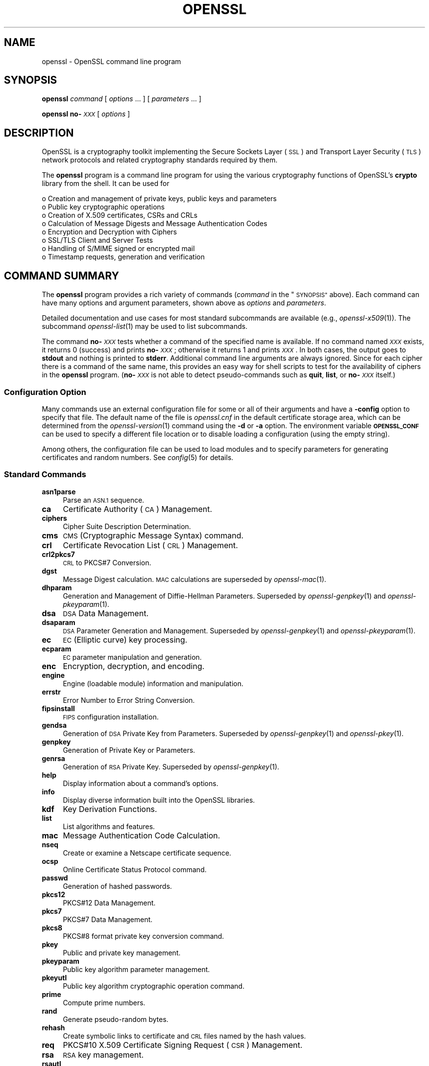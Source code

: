 .\" Automatically generated by Pod::Man 2.27 (Pod::Simple 3.28)
.\"
.\" Standard preamble:
.\" ========================================================================
.de Sp \" Vertical space (when we can't use .PP)
.if t .sp .5v
.if n .sp
..
.de Vb \" Begin verbatim text
.ft CW
.nf
.ne \\$1
..
.de Ve \" End verbatim text
.ft R
.fi
..
.\" Set up some character translations and predefined strings.  \*(-- will
.\" give an unbreakable dash, \*(PI will give pi, \*(L" will give a left
.\" double quote, and \*(R" will give a right double quote.  \*(C+ will
.\" give a nicer C++.  Capital omega is used to do unbreakable dashes and
.\" therefore won't be available.  \*(C` and \*(C' expand to `' in nroff,
.\" nothing in troff, for use with C<>.
.tr \(*W-
.ds C+ C\v'-.1v'\h'-1p'\s-2+\h'-1p'+\s0\v'.1v'\h'-1p'
.ie n \{\
.    ds -- \(*W-
.    ds PI pi
.    if (\n(.H=4u)&(1m=24u) .ds -- \(*W\h'-12u'\(*W\h'-12u'-\" diablo 10 pitch
.    if (\n(.H=4u)&(1m=20u) .ds -- \(*W\h'-12u'\(*W\h'-8u'-\"  diablo 12 pitch
.    ds L" ""
.    ds R" ""
.    ds C` ""
.    ds C' ""
'br\}
.el\{\
.    ds -- \|\(em\|
.    ds PI \(*p
.    ds L" ``
.    ds R" ''
.    ds C`
.    ds C'
'br\}
.\"
.\" Escape single quotes in literal strings from groff's Unicode transform.
.ie \n(.g .ds Aq \(aq
.el       .ds Aq '
.\"
.\" If the F register is turned on, we'll generate index entries on stderr for
.\" titles (.TH), headers (.SH), subsections (.SS), items (.Ip), and index
.\" entries marked with X<> in POD.  Of course, you'll have to process the
.\" output yourself in some meaningful fashion.
.\"
.\" Avoid warning from groff about undefined register 'F'.
.de IX
..
.nr rF 0
.if \n(.g .if rF .nr rF 1
.if (\n(rF:(\n(.g==0)) \{
.    if \nF \{
.        de IX
.        tm Index:\\$1\t\\n%\t"\\$2"
..
.        if !\nF==2 \{
.            nr % 0
.            nr F 2
.        \}
.    \}
.\}
.rr rF
.\"
.\" Accent mark definitions (@(#)ms.acc 1.5 88/02/08 SMI; from UCB 4.2).
.\" Fear.  Run.  Save yourself.  No user-serviceable parts.
.    \" fudge factors for nroff and troff
.if n \{\
.    ds #H 0
.    ds #V .8m
.    ds #F .3m
.    ds #[ \f1
.    ds #] \fP
.\}
.if t \{\
.    ds #H ((1u-(\\\\n(.fu%2u))*.13m)
.    ds #V .6m
.    ds #F 0
.    ds #[ \&
.    ds #] \&
.\}
.    \" simple accents for nroff and troff
.if n \{\
.    ds ' \&
.    ds ` \&
.    ds ^ \&
.    ds , \&
.    ds ~ ~
.    ds /
.\}
.if t \{\
.    ds ' \\k:\h'-(\\n(.wu*8/10-\*(#H)'\'\h"|\\n:u"
.    ds ` \\k:\h'-(\\n(.wu*8/10-\*(#H)'\`\h'|\\n:u'
.    ds ^ \\k:\h'-(\\n(.wu*10/11-\*(#H)'^\h'|\\n:u'
.    ds , \\k:\h'-(\\n(.wu*8/10)',\h'|\\n:u'
.    ds ~ \\k:\h'-(\\n(.wu-\*(#H-.1m)'~\h'|\\n:u'
.    ds / \\k:\h'-(\\n(.wu*8/10-\*(#H)'\z\(sl\h'|\\n:u'
.\}
.    \" troff and (daisy-wheel) nroff accents
.ds : \\k:\h'-(\\n(.wu*8/10-\*(#H+.1m+\*(#F)'\v'-\*(#V'\z.\h'.2m+\*(#F'.\h'|\\n:u'\v'\*(#V'
.ds 8 \h'\*(#H'\(*b\h'-\*(#H'
.ds o \\k:\h'-(\\n(.wu+\w'\(de'u-\*(#H)/2u'\v'-.3n'\*(#[\z\(de\v'.3n'\h'|\\n:u'\*(#]
.ds d- \h'\*(#H'\(pd\h'-\w'~'u'\v'-.25m'\f2\(hy\fP\v'.25m'\h'-\*(#H'
.ds D- D\\k:\h'-\w'D'u'\v'-.11m'\z\(hy\v'.11m'\h'|\\n:u'
.ds th \*(#[\v'.3m'\s+1I\s-1\v'-.3m'\h'-(\w'I'u*2/3)'\s-1o\s+1\*(#]
.ds Th \*(#[\s+2I\s-2\h'-\w'I'u*3/5'\v'-.3m'o\v'.3m'\*(#]
.ds ae a\h'-(\w'a'u*4/10)'e
.ds Ae A\h'-(\w'A'u*4/10)'E
.    \" corrections for vroff
.if v .ds ~ \\k:\h'-(\\n(.wu*9/10-\*(#H)'\s-2\u~\d\s+2\h'|\\n:u'
.if v .ds ^ \\k:\h'-(\\n(.wu*10/11-\*(#H)'\v'-.4m'^\v'.4m'\h'|\\n:u'
.    \" for low resolution devices (crt and lpr)
.if \n(.H>23 .if \n(.V>19 \
\{\
.    ds : e
.    ds 8 ss
.    ds o a
.    ds d- d\h'-1'\(ga
.    ds D- D\h'-1'\(hy
.    ds th \o'bp'
.    ds Th \o'LP'
.    ds ae ae
.    ds Ae AE
.\}
.rm #[ #] #H #V #F C
.\" ========================================================================
.\"
.IX Title "OPENSSL 1ossl"
.TH OPENSSL 1ossl "2023-03-08" "3.2.0-dev" "OpenSSL"
.\" For nroff, turn off justification.  Always turn off hyphenation; it makes
.\" way too many mistakes in technical documents.
.if n .ad l
.nh
.SH "NAME"
openssl \- OpenSSL command line program
.SH "SYNOPSIS"
.IX Header "SYNOPSIS"
\&\fBopenssl\fR
\&\fIcommand\fR
[ \fIoptions\fR ... ]
[ \fIparameters\fR ... ]
.PP
\&\fBopenssl\fR \fBno\-\fR\fI\s-1XXX\s0\fR [ \fIoptions\fR ]
.SH "DESCRIPTION"
.IX Header "DESCRIPTION"
OpenSSL is a cryptography toolkit implementing the Secure Sockets Layer (\s-1SSL\s0)
and Transport Layer Security (\s-1TLS\s0) network protocols and related
cryptography standards required by them.
.PP
The \fBopenssl\fR program is a command line program for using the various
cryptography functions of OpenSSL's \fBcrypto\fR library from the shell.
It can be used for
.PP
.Vb 8
\& o  Creation and management of private keys, public keys and parameters
\& o  Public key cryptographic operations
\& o  Creation of X.509 certificates, CSRs and CRLs
\& o  Calculation of Message Digests and Message Authentication Codes
\& o  Encryption and Decryption with Ciphers
\& o  SSL/TLS Client and Server Tests
\& o  Handling of S/MIME signed or encrypted mail
\& o  Timestamp requests, generation and verification
.Ve
.SH "COMMAND SUMMARY"
.IX Header "COMMAND SUMMARY"
The \fBopenssl\fR program provides a rich variety of commands (\fIcommand\fR in
the \*(L"\s-1SYNOPSIS\*(R"\s0 above).
Each command can have many options and argument parameters, shown above as
\&\fIoptions\fR and \fIparameters\fR.
.PP
Detailed documentation and use cases for most standard subcommands are available
(e.g., \fIopenssl\-x509\fR\|(1)). The subcommand \fIopenssl\-list\fR\|(1) may be used to list
subcommands.
.PP
The command \fBno\-\fR\fI\s-1XXX\s0\fR tests whether a command of the
specified name is available.  If no command named \fI\s-1XXX\s0\fR exists, it
returns 0 (success) and prints \fBno\-\fR\fI\s-1XXX\s0\fR; otherwise it returns 1
and prints \fI\s-1XXX\s0\fR.  In both cases, the output goes to \fBstdout\fR and
nothing is printed to \fBstderr\fR.  Additional command line arguments
are always ignored.  Since for each cipher there is a command of the
same name, this provides an easy way for shell scripts to test for the
availability of ciphers in the \fBopenssl\fR program.  (\fBno\-\fR\fI\s-1XXX\s0\fR is
not able to detect pseudo-commands such as \fBquit\fR,
\&\fBlist\fR, or \fBno\-\fR\fI\s-1XXX\s0\fR itself.)
.SS "Configuration Option"
.IX Subsection "Configuration Option"
Many commands use an external configuration file for some or all of their
arguments and have a \fB\-config\fR option to specify that file.
The default name of the file is \fIopenssl.cnf\fR in the default certificate
storage area, which can be determined from the \fIopenssl\-version\fR\|(1)
command using the \fB\-d\fR or \fB\-a\fR option.
The environment variable \fB\s-1OPENSSL_CONF\s0\fR can be used to specify a different
file location or to disable loading a configuration (using the empty string).
.PP
Among others, the configuration file can be used to load modules
and to specify parameters for generating certificates and random numbers.
See \fIconfig\fR\|(5) for details.
.SS "Standard Commands"
.IX Subsection "Standard Commands"
.IP "\fBasn1parse\fR" 4
.IX Item "asn1parse"
Parse an \s-1ASN.1\s0 sequence.
.IP "\fBca\fR" 4
.IX Item "ca"
Certificate Authority (\s-1CA\s0) Management.
.IP "\fBciphers\fR" 4
.IX Item "ciphers"
Cipher Suite Description Determination.
.IP "\fBcms\fR" 4
.IX Item "cms"
\&\s-1CMS \s0(Cryptographic Message Syntax) command.
.IP "\fBcrl\fR" 4
.IX Item "crl"
Certificate Revocation List (\s-1CRL\s0) Management.
.IP "\fBcrl2pkcs7\fR" 4
.IX Item "crl2pkcs7"
\&\s-1CRL\s0 to PKCS#7 Conversion.
.IP "\fBdgst\fR" 4
.IX Item "dgst"
Message Digest calculation. \s-1MAC\s0 calculations are superseded by
\&\fIopenssl\-mac\fR\|(1).
.IP "\fBdhparam\fR" 4
.IX Item "dhparam"
Generation and Management of Diffie-Hellman Parameters. Superseded by
\&\fIopenssl\-genpkey\fR\|(1) and \fIopenssl\-pkeyparam\fR\|(1).
.IP "\fBdsa\fR" 4
.IX Item "dsa"
\&\s-1DSA\s0 Data Management.
.IP "\fBdsaparam\fR" 4
.IX Item "dsaparam"
\&\s-1DSA\s0 Parameter Generation and Management. Superseded by
\&\fIopenssl\-genpkey\fR\|(1) and \fIopenssl\-pkeyparam\fR\|(1).
.IP "\fBec\fR" 4
.IX Item "ec"
\&\s-1EC \s0(Elliptic curve) key processing.
.IP "\fBecparam\fR" 4
.IX Item "ecparam"
\&\s-1EC\s0 parameter manipulation and generation.
.IP "\fBenc\fR" 4
.IX Item "enc"
Encryption, decryption, and encoding.
.IP "\fBengine\fR" 4
.IX Item "engine"
Engine (loadable module) information and manipulation.
.IP "\fBerrstr\fR" 4
.IX Item "errstr"
Error Number to Error String Conversion.
.IP "\fBfipsinstall\fR" 4
.IX Item "fipsinstall"
\&\s-1FIPS\s0 configuration installation.
.IP "\fBgendsa\fR" 4
.IX Item "gendsa"
Generation of \s-1DSA\s0 Private Key from Parameters. Superseded by
\&\fIopenssl\-genpkey\fR\|(1) and \fIopenssl\-pkey\fR\|(1).
.IP "\fBgenpkey\fR" 4
.IX Item "genpkey"
Generation of Private Key or Parameters.
.IP "\fBgenrsa\fR" 4
.IX Item "genrsa"
Generation of \s-1RSA\s0 Private Key. Superseded by \fIopenssl\-genpkey\fR\|(1).
.IP "\fBhelp\fR" 4
.IX Item "help"
Display information about a command's options.
.IP "\fBinfo\fR" 4
.IX Item "info"
Display diverse information built into the OpenSSL libraries.
.IP "\fBkdf\fR" 4
.IX Item "kdf"
Key Derivation Functions.
.IP "\fBlist\fR" 4
.IX Item "list"
List algorithms and features.
.IP "\fBmac\fR" 4
.IX Item "mac"
Message Authentication Code Calculation.
.IP "\fBnseq\fR" 4
.IX Item "nseq"
Create or examine a Netscape certificate sequence.
.IP "\fBocsp\fR" 4
.IX Item "ocsp"
Online Certificate Status Protocol command.
.IP "\fBpasswd\fR" 4
.IX Item "passwd"
Generation of hashed passwords.
.IP "\fBpkcs12\fR" 4
.IX Item "pkcs12"
PKCS#12 Data Management.
.IP "\fBpkcs7\fR" 4
.IX Item "pkcs7"
PKCS#7 Data Management.
.IP "\fBpkcs8\fR" 4
.IX Item "pkcs8"
PKCS#8 format private key conversion command.
.IP "\fBpkey\fR" 4
.IX Item "pkey"
Public and private key management.
.IP "\fBpkeyparam\fR" 4
.IX Item "pkeyparam"
Public key algorithm parameter management.
.IP "\fBpkeyutl\fR" 4
.IX Item "pkeyutl"
Public key algorithm cryptographic operation command.
.IP "\fBprime\fR" 4
.IX Item "prime"
Compute prime numbers.
.IP "\fBrand\fR" 4
.IX Item "rand"
Generate pseudo-random bytes.
.IP "\fBrehash\fR" 4
.IX Item "rehash"
Create symbolic links to certificate and \s-1CRL\s0 files named by the hash values.
.IP "\fBreq\fR" 4
.IX Item "req"
PKCS#10 X.509 Certificate Signing Request (\s-1CSR\s0) Management.
.IP "\fBrsa\fR" 4
.IX Item "rsa"
\&\s-1RSA\s0 key management.
.IP "\fBrsautl\fR" 4
.IX Item "rsautl"
\&\s-1RSA\s0 command for signing, verification, encryption, and decryption. Superseded
by  \fIopenssl\-pkeyutl\fR\|(1).
.IP "\fBs_client\fR" 4
.IX Item "s_client"
This implements a generic \s-1SSL/TLS\s0 client which can establish a transparent
connection to a remote server speaking \s-1SSL/TLS.\s0 It's intended for testing
purposes only and provides only rudimentary interface functionality but
internally uses mostly all functionality of the OpenSSL \fBssl\fR library.
.IP "\fBs_server\fR" 4
.IX Item "s_server"
This implements a generic \s-1SSL/TLS\s0 server which accepts connections from remote
clients speaking \s-1SSL/TLS.\s0 It's intended for testing purposes only and provides
only rudimentary interface functionality but internally uses mostly all
functionality of the OpenSSL \fBssl\fR library.  It provides both an own command
line oriented protocol for testing \s-1SSL\s0 functions and a simple \s-1HTTP\s0 response
facility to emulate an SSL/TLS\-aware webserver.
.IP "\fBs_time\fR" 4
.IX Item "s_time"
\&\s-1SSL\s0 Connection Timer.
.IP "\fBsess_id\fR" 4
.IX Item "sess_id"
\&\s-1SSL\s0 Session Data Management.
.IP "\fBsmime\fR" 4
.IX Item "smime"
S/MIME mail processing.
.IP "\fBspeed\fR" 4
.IX Item "speed"
Algorithm Speed Measurement.
.IP "\fBspkac\fR" 4
.IX Item "spkac"
\&\s-1SPKAC\s0 printing and generating command.
.IP "\fBsrp\fR" 4
.IX Item "srp"
Maintain \s-1SRP\s0 password file. This command is deprecated.
.IP "\fBstoreutl\fR" 4
.IX Item "storeutl"
Command to list and display certificates, keys, CRLs, etc.
.IP "\fBts\fR" 4
.IX Item "ts"
Time Stamping Authority command.
.IP "\fBverify\fR" 4
.IX Item "verify"
X.509 Certificate Verification.
See also the \fIopenssl\-verification\-options\fR\|(1) manual page.
.IP "\fBversion\fR" 4
.IX Item "version"
OpenSSL Version Information.
.IP "\fBx509\fR" 4
.IX Item "x509"
X.509 Certificate Data Management.
.SS "Message Digest Commands"
.IX Subsection "Message Digest Commands"
.IP "\fBblake2b512\fR" 4
.IX Item "blake2b512"
BLAKE2b\-512 Digest
.IP "\fBblake2s256\fR" 4
.IX Item "blake2s256"
BLAKE2s\-256 Digest
.IP "\fBmd2\fR" 4
.IX Item "md2"
\&\s-1MD2\s0 Digest
.IP "\fBmd4\fR" 4
.IX Item "md4"
\&\s-1MD4\s0 Digest
.IP "\fBmd5\fR" 4
.IX Item "md5"
\&\s-1MD5\s0 Digest
.IP "\fBmdc2\fR" 4
.IX Item "mdc2"
\&\s-1MDC2\s0 Digest
.IP "\fBrmd160\fR" 4
.IX Item "rmd160"
\&\s-1RMD\-160\s0 Digest
.IP "\fBsha1\fR" 4
.IX Item "sha1"
\&\s-1SHA\-1\s0 Digest
.IP "\fBsha224\fR" 4
.IX Item "sha224"
\&\s-1SHA\-2 224\s0 Digest
.IP "\fBsha256\fR" 4
.IX Item "sha256"
\&\s-1SHA\-2 256\s0 Digest
.IP "\fBsha384\fR" 4
.IX Item "sha384"
\&\s-1SHA\-2 384\s0 Digest
.IP "\fBsha512\fR" 4
.IX Item "sha512"
\&\s-1SHA\-2 512\s0 Digest
.IP "\fBsha3\-224\fR" 4
.IX Item "sha3-224"
\&\s-1SHA\-3 224\s0 Digest
.IP "\fBsha3\-256\fR" 4
.IX Item "sha3-256"
\&\s-1SHA\-3 256\s0 Digest
.IP "\fBsha3\-384\fR" 4
.IX Item "sha3-384"
\&\s-1SHA\-3 384\s0 Digest
.IP "\fBsha3\-512\fR" 4
.IX Item "sha3-512"
\&\s-1SHA\-3 512\s0 Digest
.IP "\fBkeccak\-224\fR" 4
.IX Item "keccak-224"
\&\s-1KECCAK 224\s0 Digest
.IP "\fBkeccak\-256\fR" 4
.IX Item "keccak-256"
\&\s-1KECCAK 256\s0 Digest
.IP "\fBkeccak\-384\fR" 4
.IX Item "keccak-384"
\&\s-1KECCAK 384\s0 Digest
.IP "\fBkeccak\-512\fR" 4
.IX Item "keccak-512"
\&\s-1KECCAK 512\s0 Digest
.IP "\fBshake128\fR" 4
.IX Item "shake128"
\&\s-1SHA\-3 SHAKE128\s0 Digest
.IP "\fBshake256\fR" 4
.IX Item "shake256"
\&\s-1SHA\-3 SHAKE256\s0 Digest
.IP "\fBsm3\fR" 4
.IX Item "sm3"
\&\s-1SM3\s0 Digest
.SS "Encryption, Decryption, and Encoding Commands"
.IX Subsection "Encryption, Decryption, and Encoding Commands"
The following aliases provide convenient access to the most used encodings
and ciphers.
.PP
Depending on how OpenSSL was configured and built, not all ciphers listed
here may be present. See \fIopenssl\-enc\fR\|(1) for more information.
.IP "\fBaes128\fR, \fBaes\-128\-cbc\fR, \fBaes\-128\-cfb\fR, \fBaes\-128\-ctr\fR, \fBaes\-128\-ecb\fR, \fBaes\-128\-ofb\fR" 4
.IX Item "aes128, aes-128-cbc, aes-128-cfb, aes-128-ctr, aes-128-ecb, aes-128-ofb"
\&\s-1AES\-128\s0 Cipher
.IP "\fBaes192\fR, \fBaes\-192\-cbc\fR, \fBaes\-192\-cfb\fR, \fBaes\-192\-ctr\fR, \fBaes\-192\-ecb\fR, \fBaes\-192\-ofb\fR" 4
.IX Item "aes192, aes-192-cbc, aes-192-cfb, aes-192-ctr, aes-192-ecb, aes-192-ofb"
\&\s-1AES\-192\s0 Cipher
.IP "\fBaes256\fR, \fBaes\-256\-cbc\fR, \fBaes\-256\-cfb\fR, \fBaes\-256\-ctr\fR, \fBaes\-256\-ecb\fR, \fBaes\-256\-ofb\fR" 4
.IX Item "aes256, aes-256-cbc, aes-256-cfb, aes-256-ctr, aes-256-ecb, aes-256-ofb"
\&\s-1AES\-256\s0 Cipher
.IP "\fBaria128\fR, \fBaria\-128\-cbc\fR, \fBaria\-128\-cfb\fR, \fBaria\-128\-ctr\fR, \fBaria\-128\-ecb\fR, \fBaria\-128\-ofb\fR" 4
.IX Item "aria128, aria-128-cbc, aria-128-cfb, aria-128-ctr, aria-128-ecb, aria-128-ofb"
Aria\-128 Cipher
.IP "\fBaria192\fR, \fBaria\-192\-cbc\fR, \fBaria\-192\-cfb\fR, \fBaria\-192\-ctr\fR, \fBaria\-192\-ecb\fR, \fBaria\-192\-ofb\fR" 4
.IX Item "aria192, aria-192-cbc, aria-192-cfb, aria-192-ctr, aria-192-ecb, aria-192-ofb"
Aria\-192 Cipher
.IP "\fBaria256\fR, \fBaria\-256\-cbc\fR, \fBaria\-256\-cfb\fR, \fBaria\-256\-ctr\fR, \fBaria\-256\-ecb\fR, \fBaria\-256\-ofb\fR" 4
.IX Item "aria256, aria-256-cbc, aria-256-cfb, aria-256-ctr, aria-256-ecb, aria-256-ofb"
Aria\-256 Cipher
.IP "\fBbase64\fR" 4
.IX Item "base64"
Base64 Encoding
.IP "\fBbf\fR, \fBbf-cbc\fR, \fBbf-cfb\fR, \fBbf-ecb\fR, \fBbf-ofb\fR" 4
.IX Item "bf, bf-cbc, bf-cfb, bf-ecb, bf-ofb"
Blowfish Cipher
.IP "\fBcamellia128\fR, \fBcamellia\-128\-cbc\fR, \fBcamellia\-128\-cfb\fR, \fBcamellia\-128\-ctr\fR, \fBcamellia\-128\-ecb\fR, \fBcamellia\-128\-ofb\fR" 4
.IX Item "camellia128, camellia-128-cbc, camellia-128-cfb, camellia-128-ctr, camellia-128-ecb, camellia-128-ofb"
Camellia\-128 Cipher
.IP "\fBcamellia192\fR, \fBcamellia\-192\-cbc\fR, \fBcamellia\-192\-cfb\fR, \fBcamellia\-192\-ctr\fR, \fBcamellia\-192\-ecb\fR, \fBcamellia\-192\-ofb\fR" 4
.IX Item "camellia192, camellia-192-cbc, camellia-192-cfb, camellia-192-ctr, camellia-192-ecb, camellia-192-ofb"
Camellia\-192 Cipher
.IP "\fBcamellia256\fR, \fBcamellia\-256\-cbc\fR, \fBcamellia\-256\-cfb\fR, \fBcamellia\-256\-ctr\fR, \fBcamellia\-256\-ecb\fR, \fBcamellia\-256\-ofb\fR" 4
.IX Item "camellia256, camellia-256-cbc, camellia-256-cfb, camellia-256-ctr, camellia-256-ecb, camellia-256-ofb"
Camellia\-256 Cipher
.IP "\fBcast\fR, \fBcast-cbc\fR" 4
.IX Item "cast, cast-cbc"
\&\s-1CAST\s0 Cipher
.IP "\fBcast5\-cbc\fR, \fBcast5\-cfb\fR, \fBcast5\-ecb\fR, \fBcast5\-ofb\fR" 4
.IX Item "cast5-cbc, cast5-cfb, cast5-ecb, cast5-ofb"
\&\s-1CAST5\s0 Cipher
.IP "\fBchacha20\fR" 4
.IX Item "chacha20"
Chacha20 Cipher
.IP "\fBdes\fR, \fBdes-cbc\fR, \fBdes-cfb\fR, \fBdes-ecb\fR, \fBdes-ede\fR, \fBdes-ede-cbc\fR, \fBdes-ede-cfb\fR, \fBdes-ede-ofb\fR, \fBdes-ofb\fR" 4
.IX Item "des, des-cbc, des-cfb, des-ecb, des-ede, des-ede-cbc, des-ede-cfb, des-ede-ofb, des-ofb"
\&\s-1DES\s0 Cipher
.IP "\fBdes3\fR, \fBdesx\fR, \fBdes\-ede3\fR, \fBdes\-ede3\-cbc\fR, \fBdes\-ede3\-cfb\fR, \fBdes\-ede3\-ofb\fR" 4
.IX Item "des3, desx, des-ede3, des-ede3-cbc, des-ede3-cfb, des-ede3-ofb"
Triple-DES Cipher
.IP "\fBidea\fR, \fBidea-cbc\fR, \fBidea-cfb\fR, \fBidea-ecb\fR, \fBidea-ofb\fR" 4
.IX Item "idea, idea-cbc, idea-cfb, idea-ecb, idea-ofb"
\&\s-1IDEA\s0 Cipher
.IP "\fBrc2\fR, \fBrc2\-cbc\fR, \fBrc2\-cfb\fR, \fBrc2\-ecb\fR, \fBrc2\-ofb\fR" 4
.IX Item "rc2, rc2-cbc, rc2-cfb, rc2-ecb, rc2-ofb"
\&\s-1RC2\s0 Cipher
.IP "\fBrc4\fR" 4
.IX Item "rc4"
\&\s-1RC4\s0 Cipher
.IP "\fBrc5\fR, \fBrc5\-cbc\fR, \fBrc5\-cfb\fR, \fBrc5\-ecb\fR, \fBrc5\-ofb\fR" 4
.IX Item "rc5, rc5-cbc, rc5-cfb, rc5-ecb, rc5-ofb"
\&\s-1RC5\s0 Cipher
.IP "\fBseed\fR, \fBseed-cbc\fR, \fBseed-cfb\fR, \fBseed-ecb\fR, \fBseed-ofb\fR" 4
.IX Item "seed, seed-cbc, seed-cfb, seed-ecb, seed-ofb"
\&\s-1SEED\s0 Cipher
.IP "\fBsm4\fR, \fBsm4\-cbc\fR, \fBsm4\-cfb\fR, \fBsm4\-ctr\fR, \fBsm4\-ecb\fR, \fBsm4\-ofb\fR" 4
.IX Item "sm4, sm4-cbc, sm4-cfb, sm4-ctr, sm4-ecb, sm4-ofb"
\&\s-1SM4\s0 Cipher
.SH "OPTIONS"
.IX Header "OPTIONS"
Details of which options are available depend on the specific command.
This section describes some common options with common behavior.
.SS "Common Options"
.IX Subsection "Common Options"
.IP "\fB\-help\fR" 4
.IX Item "-help"
Provides a terse summary of all options.
If an option takes an argument, the \*(L"type\*(R" of argument is also given.
.IP "\fB\-\-\fR" 4
.IX Item "--"
This terminates the list of options. It is mostly useful if any filename
parameters start with a minus sign:
.Sp
.Vb 1
\& openssl verify [flags...] \-\- \-cert1.pem...
.Ve
.SS "Format Options"
.IX Subsection "Format Options"
See \fIopenssl\-format\-options\fR\|(1) for manual page.
.SS "Pass Phrase Options"
.IX Subsection "Pass Phrase Options"
See the \fIopenssl\-passphrase\-options\fR\|(1) manual page.
.SS "Random State Options"
.IX Subsection "Random State Options"
Prior to OpenSSL 1.1.1, it was common for applications to store information
about the state of the random-number generator in a file that was loaded
at startup and rewritten upon exit. On modern operating systems, this is
generally no longer necessary as OpenSSL will seed itself from a trusted
entropy source provided by the operating system. These flags are still
supported for special platforms or circumstances that might require them.
.PP
It is generally an error to use the same seed file more than once and
every use of \fB\-rand\fR should be paired with \fB\-writerand\fR.
.IP "\fB\-rand\fR \fIfiles\fR" 4
.IX Item "-rand files"
A file or files containing random data used to seed the random number
generator.
Multiple files can be specified separated by an OS-dependent character.
The separator is \f(CW\*(C`;\*(C'\fR for MS-Windows, \f(CW\*(C`,\*(C'\fR for OpenVMS, and \f(CW\*(C`:\*(C'\fR for
all others. Another way to specify multiple files is to repeat this flag
with different filenames.
.IP "\fB\-writerand\fR \fIfile\fR" 4
.IX Item "-writerand file"
Writes the seed data to the specified \fIfile\fR upon exit.
This file can be used in a subsequent command invocation.
.SS "Certificate Verification Options"
.IX Subsection "Certificate Verification Options"
See the \fIopenssl\-verification\-options\fR\|(1) manual page.
.SS "Name Format Options"
.IX Subsection "Name Format Options"
See the \fIopenssl\-namedisplay\-options\fR\|(1) manual page.
.SS "\s-1TLS\s0 Version Options"
.IX Subsection "TLS Version Options"
Several commands use \s-1SSL, TLS,\s0 or \s-1DTLS.\s0 By default, the commands use \s-1TLS\s0 and
clients will offer the lowest and highest protocol version they support,
and servers will pick the highest version that the client offers that is also
supported by the server.
.PP
The options below can be used to limit which protocol versions are used,
and whether \s-1TCP \s0(\s-1SSL\s0 and \s-1TLS\s0) or \s-1UDP \s0(\s-1DTLS\s0) is used.
Note that not all protocols and flags may be available, depending on how
OpenSSL was built.
.IP "\fB\-ssl3\fR, \fB\-tls1\fR, \fB\-tls1_1\fR, \fB\-tls1_2\fR, \fB\-tls1_3\fR, \fB\-no_ssl3\fR, \fB\-no_tls1\fR, \fB\-no_tls1_1\fR, \fB\-no_tls1_2\fR, \fB\-no_tls1_3\fR" 4
.IX Item "-ssl3, -tls1, -tls1_1, -tls1_2, -tls1_3, -no_ssl3, -no_tls1, -no_tls1_1, -no_tls1_2, -no_tls1_3"
These options require or disable the use of the specified \s-1SSL\s0 or \s-1TLS\s0 protocols.
When a specific \s-1TLS\s0 version is required, only that version will be offered or
accepted.
Only one specific protocol can be given and it cannot be combined with any of
the \fBno_\fR options.
.IP "\fB\-dtls\fR, \fB\-dtls1\fR, \fB\-dtls1_2\fR" 4
.IX Item "-dtls, -dtls1, -dtls1_2"
These options specify to use \s-1DTLS\s0 instead of \s-1DLTS.\s0
With \fB\-dtls\fR, clients will negotiate any supported \s-1DTLS\s0 protocol version.
Use the \fB\-dtls1\fR or \fB\-dtls1_2\fR options to support only \s-1DTLS1.0\s0 or \s-1DTLS1.2,\s0
respectively.
.SS "Engine Options"
.IX Subsection "Engine Options"
.IP "\fB\-engine\fR \fIid\fR" 4
.IX Item "-engine id"
Load the engine identified by \fIid\fR and use all the methods it implements
(algorithms, key storage, etc.), unless specified otherwise in the
command-specific documentation or it is configured to do so, as described in
\&\*(L"Engine Configuration\*(R" in \fIconfig\fR\|(5).
.Sp
The engine will be used for key ids specified with \fB\-key\fR and similar
options when an option like \fB\-keyform engine\fR is given.
.Sp
A special case is the \f(CW\*(C`loader_attic\*(C'\fR engine, which
is meant just for internal OpenSSL testing purposes and
supports loading keys, parameters, certificates, and CRLs from files.
When this engine is used, files with such credentials are read via this engine.
Using the \f(CW\*(C`file:\*(C'\fR schema is optional; a plain file (path) name will do.
.PP
Options specifying keys, like \fB\-key\fR and similar, can use the generic
OpenSSL engine key loading \s-1URI\s0 scheme \f(CW\*(C`org.openssl.engine:\*(C'\fR to retrieve
private keys and public keys.  The \s-1URI\s0 syntax is as follows, in simplified
form:
.PP
.Vb 1
\&    org.openssl.engine:{engineid}:{keyid}
.Ve
.PP
Where \f(CW\*(C`{engineid}\*(C'\fR is the identity/name of the engine, and \f(CW\*(C`{keyid}\*(C'\fR is a
key identifier that's acceptable by that engine.  For example, when using an
engine that interfaces against a PKCS#11 implementation, the generic key \s-1URI\s0
would be something like this (this happens to be an example for the PKCS#11
engine that's part of OpenSC):
.PP
.Vb 1
\&    \-key org.openssl.engine:pkcs11:label_some\-private\-key
.Ve
.PP
As a third possibility, for engines and providers that have implemented
their own \s-1\fIOSSL_STORE_LOADER\s0\fR\|(3), \f(CW\*(C`org.openssl.engine:\*(C'\fR should not be
necessary.  For a PKCS#11 implementation that has implemented such a loader,
the PKCS#11 \s-1URI\s0 as defined in \s-1RFC 7512\s0 should be possible to use directly:
.PP
.Vb 1
\&    \-key pkcs11:object=some\-private\-key;pin\-value=1234
.Ve
.SS "Provider Options"
.IX Subsection "Provider Options"
.IP "\fB\-provider\fR \fIname\fR" 4
.IX Item "-provider name"
Load and initialize the provider identified by \fIname\fR. The \fIname\fR
can be also a path to the provider module. In that case the provider name
will be the specified path and not just the provider module name.
Interpretation of relative paths is platform specific. The configured
\&\*(L"\s-1MODULESDIR\*(R"\s0 path, \fB\s-1OPENSSL_MODULES\s0\fR environment variable, or the path
specified by \fB\-provider\-path\fR is prepended to relative paths.
See \fIprovider\fR\|(7) for a more detailed description.
.IP "\fB\-provider\-path\fR \fIpath\fR" 4
.IX Item "-provider-path path"
Specifies the search path that is to be used for looking for providers.
Equivalently, the \fB\s-1OPENSSL_MODULES\s0\fR environment variable may be set.
.IP "\fB\-propquery\fR \fIpropq\fR" 4
.IX Item "-propquery propq"
Specifies the \fIproperty query clause\fR to be used when fetching algorithms
from the loaded providers.
See \fIproperty\fR\|(7) for a more detailed description.
.SH "ENVIRONMENT"
.IX Header "ENVIRONMENT"
The OpenSSL library can be take some configuration parameters from the
environment.  Some of these variables are listed below.  For information
about specific commands, see \fIopenssl\-engine\fR\|(1),
\&\fIopenssl\-rehash\fR\|(1), and \fItsget\fR\|(1).
.PP
For information about the use of environment variables in configuration,
see \*(L"\s-1ENVIRONMENT\*(R"\s0 in \fIconfig\fR\|(5).
.PP
For information about querying or specifying \s-1CPU\s0 architecture flags, see
\&\fIOPENSSL_ia32cap\fR\|(3), and \fIOPENSSL_s390xcap\fR\|(3).
.PP
For information about all environment variables used by the OpenSSL libraries,
see \fIopenssl\-env\fR\|(7).
.IP "\fBOPENSSL_TRACE=\fR\fIname\fR[,...]" 4
.IX Item "OPENSSL_TRACE=name[,...]"
Enable tracing output of OpenSSL library, by name.
This output will only make sense if you know OpenSSL internals well.
Also, it might not give you any output at all
if OpenSSL was built without tracing support.
.Sp
The value is a comma separated list of names, with the following
available:
.RS 4
.IP "\fB\s-1TRACE\s0\fR" 4
.IX Item "TRACE"
Traces the OpenSSL trace \s-1API\s0 itself.
.IP "\fB\s-1INIT\s0\fR" 4
.IX Item "INIT"
Traces OpenSSL library initialization and cleanup.
.IP "\fB\s-1TLS\s0\fR" 4
.IX Item "TLS"
Traces the \s-1TLS/SSL\s0 protocol.
.IP "\fB\s-1TLS_CIPHER\s0\fR" 4
.IX Item "TLS_CIPHER"
Traces the ciphers used by the \s-1TLS/SSL\s0 protocol.
.IP "\fB\s-1CONF\s0\fR" 4
.IX Item "CONF"
Show details about provider and engine configuration.
.IP "\fB\s-1ENGINE_TABLE\s0\fR" 4
.IX Item "ENGINE_TABLE"
The function that is used by \s-1RSA, DSA \s0(etc) code to select registered
ENGINEs, cache defaults and functional references (etc), will generate
debugging summaries.
.IP "\fB\s-1ENGINE_REF_COUNT\s0\fR" 4
.IX Item "ENGINE_REF_COUNT"
Reference counts in the \s-1ENGINE\s0 structure will be monitored with a line
of generated for each change.
.IP "\fB\s-1PKCS5V2\s0\fR" 4
.IX Item "PKCS5V2"
Traces PKCS#5 v2 key generation.
.IP "\fB\s-1PKCS12_KEYGEN\s0\fR" 4
.IX Item "PKCS12_KEYGEN"
Traces PKCS#12 key generation.
.IP "\fB\s-1PKCS12_DECRYPT\s0\fR" 4
.IX Item "PKCS12_DECRYPT"
Traces PKCS#12 decryption.
.IP "\fBX509V3_POLICY\fR" 4
.IX Item "X509V3_POLICY"
Generates the complete policy tree at various points during X.509 v3
policy evaluation.
.IP "\fB\s-1BN_CTX\s0\fR" 4
.IX Item "BN_CTX"
Traces \s-1BIGNUM\s0 context operations.
.IP "\fB\s-1CMP\s0\fR" 4
.IX Item "CMP"
Traces \s-1CMP\s0 client and server activity.
.IP "\fB\s-1STORE\s0\fR" 4
.IX Item "STORE"
Traces \s-1STORE\s0 operations.
.IP "\fB\s-1DECODER\s0\fR" 4
.IX Item "DECODER"
Traces decoder operations.
.IP "\fB\s-1ENCODER\s0\fR" 4
.IX Item "ENCODER"
Traces encoder operations.
.IP "\fB\s-1REF_COUNT\s0\fR" 4
.IX Item "REF_COUNT"
Traces decrementing certain \s-1ASN.1\s0 structure references.
.IP "\fB\s-1HTTP\s0\fR" 4
.IX Item "HTTP"
Traces the \s-1HTTP\s0 client and server, such as messages being sent and received.
.RE
.RS 4
.RE
.SH "SEE ALSO"
.IX Header "SEE ALSO"
\&\fIopenssl\-asn1parse\fR\|(1),
\&\fIopenssl\-ca\fR\|(1),
\&\fIopenssl\-ciphers\fR\|(1),
\&\fIopenssl\-cms\fR\|(1),
\&\fIopenssl\-crl\fR\|(1),
\&\fIopenssl\-crl2pkcs7\fR\|(1),
\&\fIopenssl\-dgst\fR\|(1),
\&\fIopenssl\-dhparam\fR\|(1),
\&\fIopenssl\-dsa\fR\|(1),
\&\fIopenssl\-dsaparam\fR\|(1),
\&\fIopenssl\-ec\fR\|(1),
\&\fIopenssl\-ecparam\fR\|(1),
\&\fIopenssl\-enc\fR\|(1),
\&\fIopenssl\-engine\fR\|(1),
\&\fIopenssl\-errstr\fR\|(1),
\&\fIopenssl\-gendsa\fR\|(1),
\&\fIopenssl\-genpkey\fR\|(1),
\&\fIopenssl\-genrsa\fR\|(1),
\&\fIopenssl\-kdf\fR\|(1),
\&\fIopenssl\-list\fR\|(1),
\&\fIopenssl\-mac\fR\|(1),
\&\fIopenssl\-nseq\fR\|(1),
\&\fIopenssl\-ocsp\fR\|(1),
\&\fIopenssl\-passwd\fR\|(1),
\&\fIopenssl\-pkcs12\fR\|(1),
\&\fIopenssl\-pkcs7\fR\|(1),
\&\fIopenssl\-pkcs8\fR\|(1),
\&\fIopenssl\-pkey\fR\|(1),
\&\fIopenssl\-pkeyparam\fR\|(1),
\&\fIopenssl\-pkeyutl\fR\|(1),
\&\fIopenssl\-prime\fR\|(1),
\&\fIopenssl\-rand\fR\|(1),
\&\fIopenssl\-rehash\fR\|(1),
\&\fIopenssl\-req\fR\|(1),
\&\fIopenssl\-rsa\fR\|(1),
\&\fIopenssl\-rsautl\fR\|(1),
\&\fIopenssl\-s_client\fR\|(1),
\&\fIopenssl\-s_server\fR\|(1),
\&\fIopenssl\-s_time\fR\|(1),
\&\fIopenssl\-sess_id\fR\|(1),
\&\fIopenssl\-smime\fR\|(1),
\&\fIopenssl\-speed\fR\|(1),
\&\fIopenssl\-spkac\fR\|(1),
\&\fIopenssl\-srp\fR\|(1),
\&\fIopenssl\-storeutl\fR\|(1),
\&\fIopenssl\-ts\fR\|(1),
\&\fIopenssl\-verify\fR\|(1),
\&\fIopenssl\-version\fR\|(1),
\&\fIopenssl\-x509\fR\|(1),
\&\fIconfig\fR\|(5),
\&\fIcrypto\fR\|(7),
\&\fIopenssl\-env\fR\|(7).
\&\fIssl\fR\|(7),
\&\fIx509v3_config\fR\|(5)
.SH "HISTORY"
.IX Header "HISTORY"
The \fBlist\fR \-\fI\s-1XXX\s0\fR\fB\-algorithms\fR options were added in OpenSSL 1.0.0;
For notes on the availability of other commands, see their individual
manual pages.
.PP
The \fB\-issuer_checks\fR option is deprecated as of OpenSSL 1.1.0 and
is silently ignored.
.PP
The \fB\-xcertform\fR and \fB\-xkeyform\fR options
are obsolete since OpenSSL 3.0 and have no effect.
.PP
The interactive mode, which could be invoked by running \f(CW\*(C`openssl\*(C'\fR
with no further arguments, was removed in OpenSSL 3.0, and running
that program with no arguments is now equivalent to \f(CW\*(C`openssl help\*(C'\fR.
.SH "COPYRIGHT"
.IX Header "COPYRIGHT"
Copyright 2000\-2022 The OpenSSL Project Authors. All Rights Reserved.
.PP
Licensed under the Apache License 2.0 (the \*(L"License\*(R").  You may not use
this file except in compliance with the License.  You can obtain a copy
in the file \s-1LICENSE\s0 in the source distribution or at
<https://www.openssl.org/source/license.html>.
